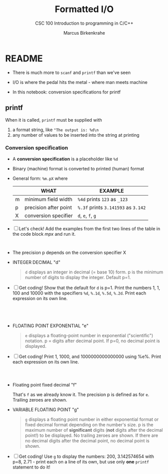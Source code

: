 #+TITLE:Formatted I/O
#+AUTHOR:Marcus Birkenkrahe
#+Source: KN King C Programming
#+SUBTITLE:CSC 100 Introduction to programming in C/C++
#+STARTUP:overview hideblocks
#+OPTIONS: toc:nil num:nil ^:nil
#+PROPERTY: header-args:C :main yes :includes <stdio.h>
#+PROPERTY: header-args:C :exports both :comments both
* README

  * There is much more to ~scanf~ and ~printf~ than we've seen

  * I/O is where the pedal hits the metal - where man meets machine

  * In this notebook: conversion specifications for printf

** printf

   When it is called, ~printf~ must be supplied with
   1) a format string, like ~"The output is: %d\n~
   2) any number of values to be inserted into the string at printing

*** Conversion specification

    * A *conversion specification* is a placeholder like ~%d~

    * Binary (machine) format is converted to printed (human) format

    * General form: ~%m.pX~ where

      |   | WHAT                  | EXAMPLE                             |
      |---+-----------------------+-------------------------------------|
      | m | minimum field width   | ~%4d~ prints ~123~ as ~_123~        |
      | p | precision after point | ~%.3f~ prints ~3.141593~ as ~3.142~ |
      | X | conversion specifier  | ~d~, ~e~, ~f~, ~g~                  |

    * [ ] Let's check! Add the examples from the first two lines of
      the table in the code block [[mpx]] and run it.

      #+name: mpx
      #+begin_src C


      #+end_src

    * The precision p depends on the conversion specifier X

    * INTEGER DECIMAL "d"

      #+begin_quote
      ~d~ displays an integer in decimal (= base 10) form. p is the
      minimum number of digits to display the integer. Default p=1.
      #+end_quote

    * [ ] Get coding! Show that the default for ~d~ is p=1. Print the
      numbers 1, 1, 100 and 10000 with the specifiers ~%d~, ~%.1d~,
      ~%.5d~, ~%.2d~. Print each expression on its own line.

      #+name: spec
      #+begin_src C




      #+end_src

    * FLOATING POINT EXPONENTIAL "e"

      #+begin_quote
      ~e~ displays a floating-point number in exponential
      ("scientific") notation.  p = digits after decimal point. If
      p=0, no decimal point is displayed.
      #+end_quote

    * [ ] Get coding! Print 1, 1000, and 1000000000000000 using
      %e%. Print each expression on its own line.

    #+begin_src C



    #+end_src

    * Floating point fixed decimal "f"

      That's ~f~ as we already know it. The precision p is defined as
      for ~e~. Trailing zeroes are shown. 

    * VARIABLE FLOATING POINT "g"

      #+begin_quote
      ~g~ displays a floating point number in either exponential
      format or fixed decimal format depending on the number's size. p
      is the maximum number of *significant* digits (*not* digits
      after the decimal point!) to be displayed. No trailing zeroes
      are shown. If there are no decimal digits after the decimal
      point, no decimal point is shown.
      #+end_quote

    * [ ] Get coding! Use ~g~ to display the numbers: 200, 3.142574654
      with p=8, 2.71 - print each on a line of its own, but use only
      *one* ~printf~ statement to do it!

    #+begin_src C



    #+end_src

